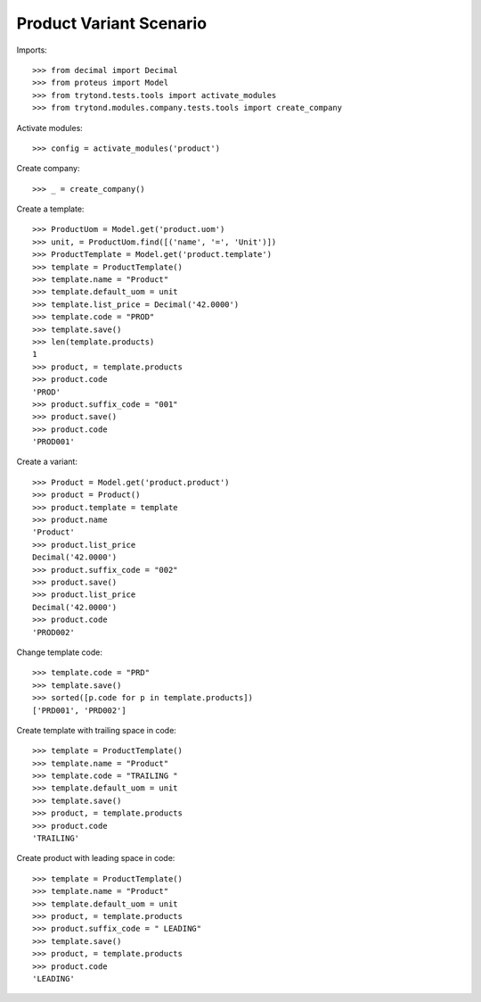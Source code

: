 ========================
Product Variant Scenario
========================

Imports::

    >>> from decimal import Decimal
    >>> from proteus import Model
    >>> from trytond.tests.tools import activate_modules
    >>> from trytond.modules.company.tests.tools import create_company

Activate modules::

    >>> config = activate_modules('product')

Create company::

    >>> _ = create_company()

Create a template::

    >>> ProductUom = Model.get('product.uom')
    >>> unit, = ProductUom.find([('name', '=', 'Unit')])
    >>> ProductTemplate = Model.get('product.template')
    >>> template = ProductTemplate()
    >>> template.name = "Product"
    >>> template.default_uom = unit
    >>> template.list_price = Decimal('42.0000')
    >>> template.code = "PROD"
    >>> template.save()
    >>> len(template.products)
    1
    >>> product, = template.products
    >>> product.code
    'PROD'
    >>> product.suffix_code = "001"
    >>> product.save()
    >>> product.code
    'PROD001'

Create a variant::

    >>> Product = Model.get('product.product')
    >>> product = Product()
    >>> product.template = template
    >>> product.name
    'Product'
    >>> product.list_price
    Decimal('42.0000')
    >>> product.suffix_code = "002"
    >>> product.save()
    >>> product.list_price
    Decimal('42.0000')
    >>> product.code
    'PROD002'

Change template code::

    >>> template.code = "PRD"
    >>> template.save()
    >>> sorted([p.code for p in template.products])
    ['PRD001', 'PRD002']

Create template with trailing space in code::

    >>> template = ProductTemplate()
    >>> template.name = "Product"
    >>> template.code = "TRAILING "
    >>> template.default_uom = unit
    >>> template.save()
    >>> product, = template.products
    >>> product.code
    'TRAILING'

Create product with leading space in code::

    >>> template = ProductTemplate()
    >>> template.name = "Product"
    >>> template.default_uom = unit
    >>> product, = template.products
    >>> product.suffix_code = " LEADING"
    >>> template.save()
    >>> product, = template.products
    >>> product.code
    'LEADING'
